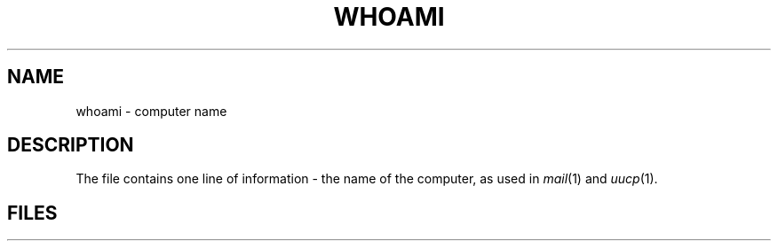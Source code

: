 .TH WHOAMI 5
.CT 1 inst_info
.SH NAME
whoami \- computer name
.SH DESCRIPTION
The file
.F /etc/whoami
contains one line of information \- the name of the computer,
as used in
.IR mail (1)
and
.IR uucp (1).
.SH FILES
.F /etc/whoami
